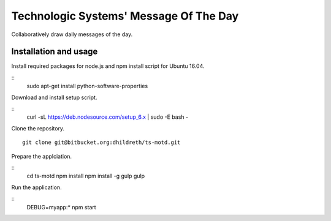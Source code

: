 Technologic Systems' Message Of The Day
==================
Collaboratively draw daily messages of the day.


Installation and usage
----------------------

Install required packages for node.js and npm install script
for Ubuntu 16.04.

::
    sudo apt-get install python-software-properties

Download and install setup script.

::
    curl -sL https://deb.nodesource.com/setup_6.x | sudo -E bash -

Clone the repository.

::

    git clone git@bitbucket.org:dhildreth/ts-motd.git

Prepare the applciation.

::
    cd ts-motd
    npm install
    npm install -g gulp
    gulp

Run the application.

::
    DEBUG=myapp:* npm start

